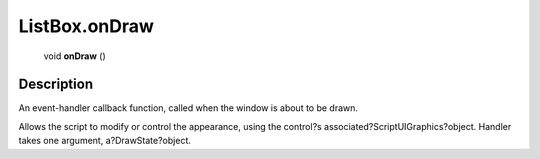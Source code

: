 .. _ListBox.onDraw:

================================================
ListBox.onDraw
================================================

   void **onDraw** ()




Description
-----------

An event-handler callback function, called when the window is about to be drawn.

Allows the script to modify or control the appearance, using the control?s associated?ScriptUIGraphics?object. Handler takes one argument, a?DrawState?object.


